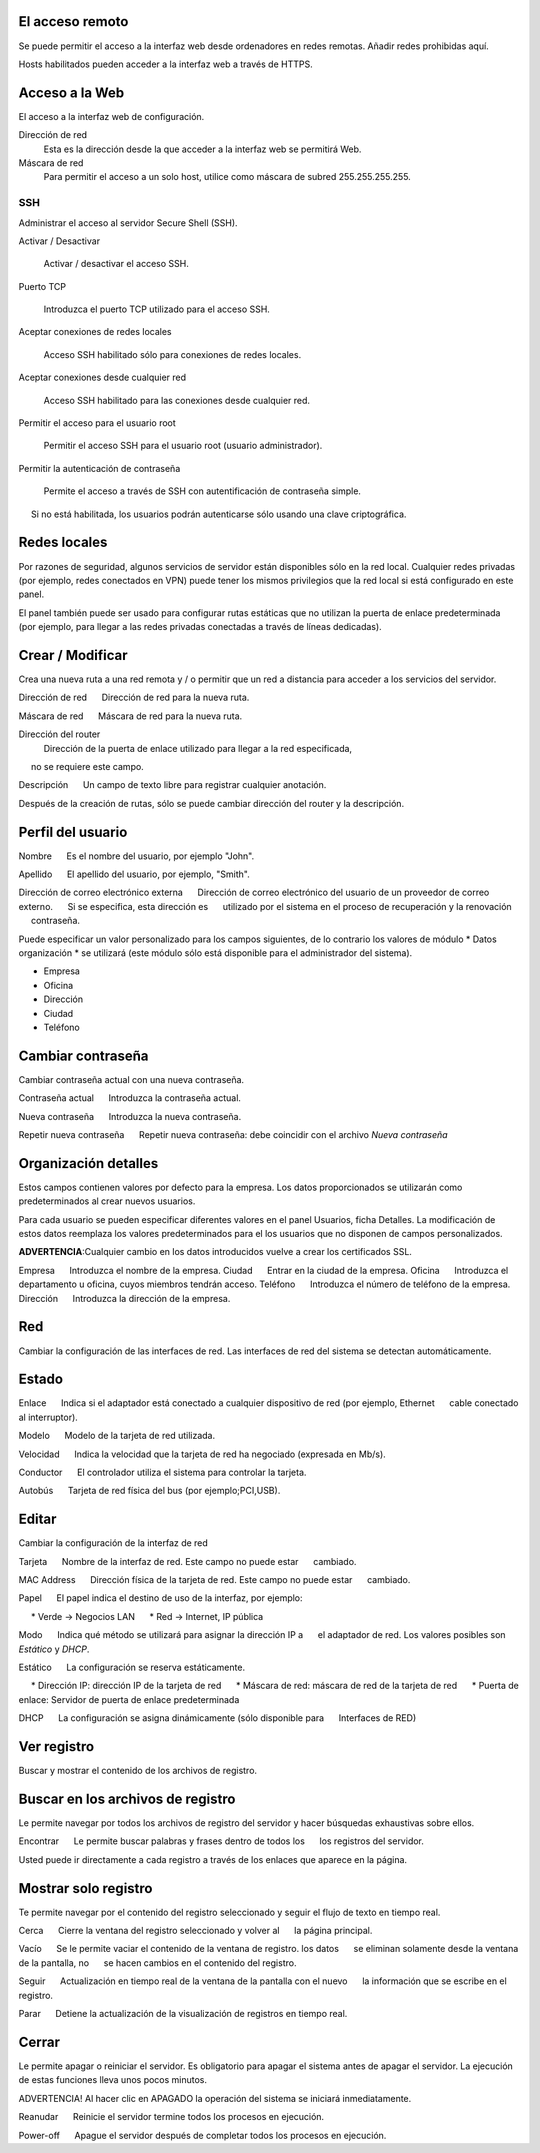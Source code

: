 ================= 
El acceso remoto 
================= 

Se puede permitir el acceso a la interfaz web desde ordenadores en redes remotas. Añadir redes prohibidas aquí. 

Hosts habilitados pueden acceder a la interfaz web a través de HTTPS. 


=================
Acceso a la Web 
=================

El acceso a la interfaz web de configuración. 

Dirección de red 
  Esta es la dirección desde la que acceder a la interfaz web se permitirá  Web. 

Máscara de red 
  Para permitir el acceso a un solo host, utilice como máscara de subred  255.255.255.255.
    
 
SSH 
=== 

Administrar el acceso al servidor Secure Shell (SSH). 

Activar / Desactivar 
    
     Activar / desactivar el acceso SSH. 

Puerto TCP 
    
     Introduzca el puerto TCP utilizado para el acceso SSH. 

Aceptar conexiones de redes locales 
    
     Acceso SSH habilitado sólo para conexiones de redes locales. 

Aceptar conexiones desde cualquier red 
    
     Acceso SSH habilitado para las conexiones desde cualquier red. 

Permitir el acceso para el usuario root 
    
     Permitir el acceso SSH para el usuario root (usuario administrador). 

Permitir la autenticación de contraseña

     Permite el acceso a través de SSH con autentificación de contraseña simple. 
     Si no está habilitada, los usuarios podrán autenticarse sólo usando una clave criptográfica. 

============== 
Redes locales 
============== 

Por razones de seguridad, algunos servicios de servidor están disponibles sólo en la red local. 
Cualquier redes privadas (por ejemplo,
redes conectados en VPN) puede tener los mismos privilegios que la red local 
si está configurado en este panel. 

El panel también puede ser usado para configurar rutas estáticas 
que no utilizan la puerta de enlace predeterminada (por ejemplo, 
para llegar a las redes privadas conectadas a través de líneas dedicadas).   

=================
Crear / Modificar 
================= 

Crea una nueva ruta a una red remota y / o permitir que un 
red a distancia para acceder a los servicios del servidor. 

Dirección de red 
     Dirección de red para la nueva ruta. 

Máscara de red 
     Máscara de red para la nueva ruta. 

Dirección del router
   Dirección de la puerta de enlace utilizado para llegar a la red especificada, 
     no se requiere este campo. 

Descripción 
     Un campo de texto libre para registrar cualquier anotación. 

Después de la creación de rutas, sólo se puede cambiar 
dirección del router y la descripción. 

==================
Perfil del usuario 
==================

Nombre 
     Es el nombre del usuario, por ejemplo "John". 

Apellido 
     El apellido del usuario, por ejemplo, "Smith". 

Dirección de correo electrónico externa 
     Dirección de correo electrónico del usuario de un proveedor de correo externo. 
     Si se especifica, esta dirección es 
     utilizado por el sistema en el proceso de recuperación y la renovación 
     contraseña. 

Puede especificar un valor personalizado para los campos siguientes, 
de lo contrario los valores de módulo * Datos 
organización * se utilizará (este módulo sólo está disponible para el administrador del sistema).

* Empresa 
* Oficina 
* Dirección 
* Ciudad 
* Teléfono 

==================
Cambiar contraseña 
================== 

Cambiar contraseña actual con una nueva contraseña. 

Contraseña actual 
     Introduzca la contraseña actual. 

Nueva contraseña 
     Introduzca la nueva contraseña. 

Repetir nueva contraseña 
     Repetir nueva contraseña: debe coincidir con el archivo *Nueva contraseña*

====================== 
Organización detalles 
====================== 

Estos campos contienen valores por defecto para la empresa. 
Los datos proporcionados se utilizarán como predeterminados al crear 
nuevos usuarios. 

Para cada usuario se pueden especificar diferentes valores en el panel 
Usuarios, ficha Detalles. 
La modificación de estos datos reemplaza los valores predeterminados para el 
los usuarios que no disponen de campos personalizados. 

**ADVERTENCIA**:Cualquier cambio en los datos introducidos vuelve a crear los certificados SSL. 


Empresa 
     Introduzca el nombre de la empresa. 
Ciudad 
     Entrar en la ciudad de la empresa. 
Oficina 
     Introduzca el departamento u oficina, cuyos miembros tendrán acceso.
Teléfono 
     Introduzca el número de teléfono de la empresa. 
Dirección 
     Introduzca la dirección de la empresa. 

==== 
Red 
====

Cambiar la configuración de las interfaces de red. Las interfaces de red del sistema se detectan automáticamente. 

=======
Estado 
======= 

Enlace 
     Indica si el adaptador está conectado a cualquier dispositivo de red (por ejemplo, Ethernet 
     cable conectado al interruptor). 

Modelo 
     Modelo de la tarjeta de red utilizada.

Velocidad 
     Indica la velocidad que la tarjeta de red ha negociado (expresada en Mb/s). 

Conductor 
     El controlador utiliza el sistema para controlar la tarjeta. 

Autobús 
     Tarjeta de red física del bus (por ejemplo;PCI,USB).

====== 
Editar 
====== 

Cambiar la configuración de la interfaz de red 

Tarjeta 
     Nombre de la interfaz de red. Este campo no puede estar 
     cambiado. 

MAC Address 
     Dirección física de la tarjeta de red. Este campo no puede estar 
     cambiado. 

Papel 
     El papel indica el destino de uso de la interfaz, por ejemplo: 

     * Verde -> Negocios LAN 
     * Red -> Internet, IP pública 

Modo 
     Indica qué método se utilizará para asignar la dirección IP a 
     el adaptador de red. Los valores posibles son *Estático* y *DHCP*.

Estático 
     La configuración se reserva estáticamente. 

     * Dirección IP: dirección IP de la tarjeta de red 
     * Máscara de red: máscara de red de la tarjeta de red 
     * Puerta de enlace: Servidor de puerta de enlace predeterminada 

DHCP 
     La configuración se asigna dinámicamente (sólo disponible para 
     Interfaces de RED) 

============ 
Ver registro 
============ 

Buscar y mostrar el contenido de los archivos de registro.

================================== 
Buscar en los archivos de registro 
==================================

Le permite navegar por todos los archivos de registro del servidor y hacer 
búsquedas exhaustivas sobre ellos. 

Encontrar 
     Le permite buscar palabras y frases dentro de todos los 
     los registros del servidor. 

Usted puede ir directamente a cada registro a través de los enlaces 
que aparece en la página.

===================== 
Mostrar solo registro 
=====================

Te permite navegar por el contenido del registro seleccionado y 
seguir el flujo de texto en tiempo real. 

Cerca 
     Cierre la ventana del registro seleccionado y volver al 
     la página principal. 

Vacío 
     Se le permite vaciar el contenido de la ventana de registro. los datos 
     se eliminan solamente desde la ventana de la pantalla, no 
     se hacen cambios en el contenido del registro. 

Seguir 
     Actualización en tiempo real de la ventana de la pantalla con el nuevo 
     la información que se escribe en el registro. 

Parar
     Detiene la actualización de la visualización de registros en tiempo real.
   
======== 
Cerrar 
======== 

Le permite apagar o reiniciar el servidor. 
Es obligatorio para apagar el sistema antes de apagar el servidor. 
La ejecución de estas funciones lleva unos pocos minutos. 


ADVERTENCIA! Al hacer clic en APAGADO la operación del sistema se iniciará 
inmediatamente. 


Reanudar 
     Reinicie el servidor termine todos los procesos en ejecución. 

Power-off 
     Apague el servidor después de completar todos los procesos en ejecución.
